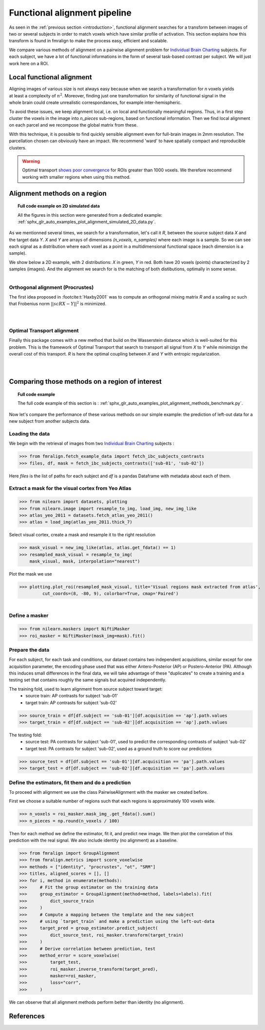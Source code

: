 .. fmralign_pipeline:

=============================
Functional alignment pipeline
=============================

As seen in the :ref:`previous section <introduction>`,
functional alignment searches for a transform between images of two or several subjects in order to match voxels which have similar profile of activation.
This section explains how this transform is found in fmralign to make the process easy, efficient and scalable.

We compare various methods of alignment on a pairwise alignment problem for `Individual Brain Charting <https://project.inria.fr/IBC/>`_ subjects.
For each subject, we have a lot of functional informations in the form of several task-based contrast per subject.
We will just work here on a ROI.


Local functional alignment
==========================

.. figure:: ../images/alignment_pipeline.png
   :scale: 25
   :align: right

Aligning images of various size is not always easy because when we search a
transformation for `n` voxels yields at least a complexity of :math:`n^2`. Moreover,
finding just one transformation for similarity of functional signal in the whole
brain could create unrealistic correspondances, for example inter-hemispheric.

To avoid these issues, we keep alignment local, i.e. on local and functionally meaningful regions.
Thus, in a first step cluster the voxels in the image into `n_pieces` sub-regions, based on functional information.
Then we find local alignment on each parcel and we recompose the global matrix from these.

With this technique, it is possible to find quickly sensible alignment even for full-brain images in 2mm resolution. The
parcellation chosen can obviously have an impact. We recommend 'ward' to have spatially compact and reproducible clusters.

.. warning::
   Optimal transport `shows poor convergence`_ for ROIs greater than 1000 voxels.
   We therefore recommend working with smaller regions when using this method.

.. _shows poor convergence: ../_images/profiling_methods.png


Alignment methods on a region
=============================

.. topic:: **Full code example on 2D simulated data**

    All the figures in this section were generated from a dedicated example:
    :ref:`sphx_glr_auto_examples_plot_alignment_simulated_2D_data.py`.

As we mentionned several times, we search for a transformation, let's call it `R`,
between the source subject data `X` and the target data `Y`. `X` and `Y` are arrays of
dimensions `(n_voxels, n_samples)` where each image is a sample.
So we can see each signal as a distribution where each voxel as a point
in a multidimensional functional space (each dimension is a sample).

We show below a 2D example, with 2 distributions: `X` in green, `Y` in red. Both have 20 voxels (points) characterized by 2 samples (images). And the alignment we search for is the matching of both distibutions, optimally in some sense.

.. figure:: ../auto_examples/images/sphx_glr_plot_alignment_simulated_2D_data_001.png
   :align: left

Orthogonal alignment (Procrustes)
---------------------------------
The first idea proposed in :footcite:t:`Haxby2001` was to compute an orthogonal mixing
matrix `R` and a scaling `sc` such that Frobenius norm :math:`||sc RX - Y||^2` is minimized.

.. figure:: ../auto_examples/images/sphx_glr_plot_alignment_simulated_2D_data_003.png
   :align: left

.. figure:: ../auto_examples/images/sphx_glr_plot_alignment_simulated_2D_data_004.png
   :align: left


Optimal Transport alignment
---------------------------
Finally this package comes with a new method that build on the Wasserstein distance which is well-suited for this problem. This is the framework of Optimal Transport that search to transport all signal from `X` to `Y`
while minimizign the overall cost of this transport. `R` is here the optimal coupling between `X` and `Y` with entropic regularization.

.. figure:: ../auto_examples/images/sphx_glr_plot_alignment_simulated_2D_data_005.png
   :align: left

.. figure:: ../auto_examples/images/sphx_glr_plot_alignment_simulated_2D_data_006.png
  :align: left


Comparing those methods on a region of interest
===============================================

.. topic:: **Full code example**

    The full code example of this section is :
    :ref:`sphx_glr_auto_examples_plot_alignment_methods_benchmark.py`.

Now let's compare the performance of these various methods on our simple example:
the prediction of left-out data for a new subject from another subjects data.

Loading the data
----------------
We begin with the retrieval of images from two `Individual Brain Charting <https://project.inria.fr/IBC/>`_ subjects :

>>> from fmralign.fetch_example_data import fetch_ibc_subjects_contrasts
>>> files, df, mask = fetch_ibc_subjects_contrasts(['sub-01', 'sub-02'])

Here `files` is the list of paths for each subject and `df` is a pandas Dataframe
with metadata about each of them.

Extract a mask for the visual cortex from Yeo Atlas
---------------------------------------------------

>>> from nilearn import datasets, plotting
>>> from nilearn.image import resample_to_img, load_img, new_img_like
>>> atlas_yeo_2011 = datasets.fetch_atlas_yeo_2011()
>>> atlas = load_img(atlas_yeo_2011.thick_7)

Select visual cortex, create a mask and resample it to the right resolution

>>> mask_visual = new_img_like(atlas, atlas.get_fdata() == 1)
>>> resampled_mask_visual = resample_to_img(
    mask_visual, mask, interpolation="nearest")

Plot the mask we  use

>>> plotting.plot_roi(resampled_mask_visual, title='Visual regions mask extracted from atlas',
         cut_coords=(8, -80, 9), colorbar=True, cmap='Paired')

.. figure:: ../auto_examples/images/sphx_glr_plot_alignment_methods_benchmark_001.png
   :scale: 30
   :align: left

Define a masker
---------------
>>> from nilearn.maskers import NiftiMasker
>>> roi_masker = NiftiMasker(mask_img=mask).fit()


Prepare the data
----------------
For each subject, for each task and conditions, our dataset contains two
independent acquisitions, similar except for one acquisition parameter, the
encoding phase used that was either Antero-Posterior (AP) or Postero-Anterior (PA).
Although this induces small differences in the final data, we will take
advantage of these "duplicates" to create a training and a testing set that
contains roughly the same signals but acquired independently.


The training fold, used to learn alignment from source subject toward target:
  * source train: AP contrasts for subject 'sub-01'
  * target train: AP contrasts for subject 'sub-02'

>>> source_train = df[df.subject == 'sub-01'][df.acquisition == 'ap'].path.values
>>> target_train = df[df.subject == 'sub-02'][df.acquisition == 'ap'].path.values

The testing fold:
  * source test: PA contrasts for subject 'sub-01', used to predict
    the corresponding contrasts of subject 'sub-02'
  * target test: PA contrasts for subject 'sub-02', used as a ground truth
    to score our predictions

>>> source_test = df[df.subject == 'sub-01'][df.acquisition == 'pa'].path.values
>>> target_test = df[df.subject == 'sub-02'][df.acquisition == 'pa'].path.values

Define the estimators, fit them and do a prediction
---------------------------------------------------
To proceed with alignment we use the class PairwiseAlignment with the masker we created before.

First we choose a suitable number of regions such that each regions is approximately 100 voxels wide.

>>> n_voxels = roi_masker.mask_img_.get_fdata().sum()
>>> n_pieces = np.round(n_voxels / 100)

Then for each method we define the estimator, fit it, and predict new image. We then plot
the correlation of this prediction with the real signal. We also include identity (no alignment) as a baseline.

>>> from fmralign import GroupAlignment
>>> from fmralign.metrics import score_voxelwise
>>> methods = ["identity", "procrustes", "ot", "SRM"]
>>> titles, aligned_scores = [], []
>>> for i, method in enumerate(methods):
>>>     # Fit the group estimator on the training data
>>>     group_estimator = GroupAlignment(method=method, labels=labels).fit(
>>>         dict_source_train
>>>     )
>>>     # Compute a mapping between the template and the new subject
>>>     # using `target_train` and make a prediction using the left-out-data
>>>     target_pred = group_estimator.predict_subject(
>>>         dict_source_test, roi_masker.transform(target_train)
>>>     )
>>>     # Derive correlation between prediction, test
>>>     method_error = score_voxelwise(
>>>         target_test,
>>>         roi_masker.inverse_transform(target_pred),
>>>         masker=roi_masker,
>>>         loss="corr",
>>>     )

.. image:: ../auto_examples/images/sphx_glr_plot_alignment_methods_benchmark_002.png

We can observe that all alignment methods perform better than identity (no alignment).

References
==========

.. footbibliography::
